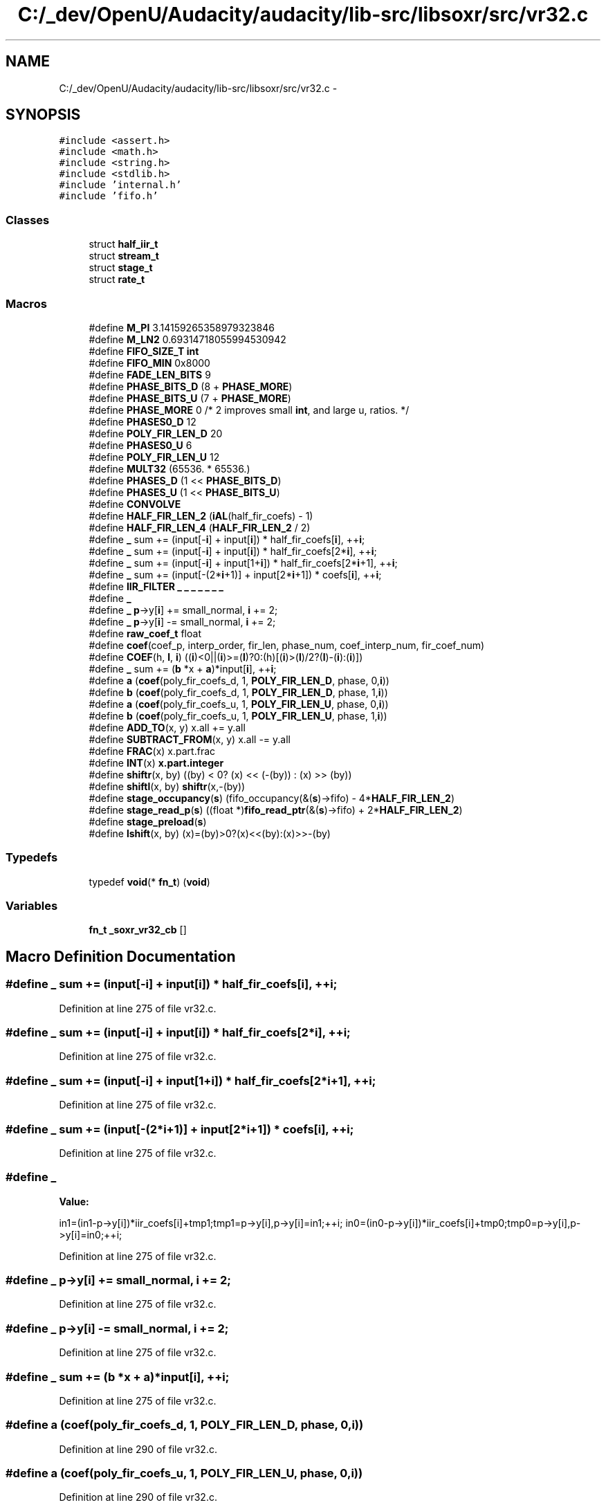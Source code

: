 .TH "C:/_dev/OpenU/Audacity/audacity/lib-src/libsoxr/src/vr32.c" 3 "Thu Apr 28 2016" "Audacity" \" -*- nroff -*-
.ad l
.nh
.SH NAME
C:/_dev/OpenU/Audacity/audacity/lib-src/libsoxr/src/vr32.c \- 
.SH SYNOPSIS
.br
.PP
\fC#include <assert\&.h>\fP
.br
\fC#include <math\&.h>\fP
.br
\fC#include <string\&.h>\fP
.br
\fC#include <stdlib\&.h>\fP
.br
\fC#include 'internal\&.h'\fP
.br
\fC#include 'fifo\&.h'\fP
.br

.SS "Classes"

.in +1c
.ti -1c
.RI "struct \fBhalf_iir_t\fP"
.br
.ti -1c
.RI "struct \fBstream_t\fP"
.br
.ti -1c
.RI "struct \fBstage_t\fP"
.br
.ti -1c
.RI "struct \fBrate_t\fP"
.br
.in -1c
.SS "Macros"

.in +1c
.ti -1c
.RI "#define \fBM_PI\fP   3\&.14159265358979323846"
.br
.ti -1c
.RI "#define \fBM_LN2\fP   0\&.69314718055994530942"
.br
.ti -1c
.RI "#define \fBFIFO_SIZE_T\fP   \fBint\fP"
.br
.ti -1c
.RI "#define \fBFIFO_MIN\fP   0x8000"
.br
.ti -1c
.RI "#define \fBFADE_LEN_BITS\fP   9"
.br
.ti -1c
.RI "#define \fBPHASE_BITS_D\fP   (8 + \fBPHASE_MORE\fP)"
.br
.ti -1c
.RI "#define \fBPHASE_BITS_U\fP   (7 + \fBPHASE_MORE\fP)"
.br
.ti -1c
.RI "#define \fBPHASE_MORE\fP   0 /* 2 improves small \fBint\fP, and large u, ratios\&. */"
.br
.ti -1c
.RI "#define \fBPHASES0_D\fP   12"
.br
.ti -1c
.RI "#define \fBPOLY_FIR_LEN_D\fP   20"
.br
.ti -1c
.RI "#define \fBPHASES0_U\fP   6"
.br
.ti -1c
.RI "#define \fBPOLY_FIR_LEN_U\fP   12"
.br
.ti -1c
.RI "#define \fBMULT32\fP   (65536\&. * 65536\&.)"
.br
.ti -1c
.RI "#define \fBPHASES_D\fP   (1 << \fBPHASE_BITS_D\fP)"
.br
.ti -1c
.RI "#define \fBPHASES_U\fP   (1 << \fBPHASE_BITS_U\fP)"
.br
.ti -1c
.RI "#define \fBCONVOLVE\fP"
.br
.ti -1c
.RI "#define \fBHALF_FIR_LEN_2\fP   (\fBiAL\fP(half_fir_coefs) \- 1)"
.br
.ti -1c
.RI "#define \fBHALF_FIR_LEN_4\fP   (\fBHALF_FIR_LEN_2\fP / 2)"
.br
.ti -1c
.RI "#define \fB_\fP   sum += (input[\-\fBi\fP] + input[\fBi\fP]) * half_fir_coefs[\fBi\fP], ++\fBi\fP;"
.br
.ti -1c
.RI "#define \fB_\fP   sum += (input[\-\fBi\fP] + input[\fBi\fP]) * half_fir_coefs[2*\fBi\fP], ++\fBi\fP;"
.br
.ti -1c
.RI "#define \fB_\fP   sum += (input[\-\fBi\fP] + input[1+\fBi\fP]) * half_fir_coefs[2*\fBi\fP+1], ++\fBi\fP;"
.br
.ti -1c
.RI "#define \fB_\fP   sum += (input[\-(2*\fBi\fP+1)] + input[2*\fBi\fP+1]) * coefs[\fBi\fP], ++\fBi\fP;"
.br
.ti -1c
.RI "#define \fBIIR_FILTER\fP   \fB_\fP \fB_\fP \fB_\fP \fB_\fP \fB_\fP \fB_\fP \fB_\fP"
.br
.ti -1c
.RI "#define \fB_\fP"
.br
.ti -1c
.RI "#define \fB_\fP   \fBp\fP\->y[\fBi\fP] += small_normal, \fBi\fP += 2;"
.br
.ti -1c
.RI "#define \fB_\fP   \fBp\fP\->y[\fBi\fP] \-= small_normal, \fBi\fP += 2;"
.br
.ti -1c
.RI "#define \fBraw_coef_t\fP   float"
.br
.ti -1c
.RI "#define \fBcoef\fP(coef_p,  interp_order,  fir_len,  phase_num,  coef_interp_num,  fir_coef_num)"
.br
.ti -1c
.RI "#define \fBCOEF\fP(h,  \fBl\fP,  \fBi\fP)   ((\fBi\fP)<0||(\fBi\fP)>=(\fBl\fP)?0:(h)[(\fBi\fP)>(\fBl\fP)/2?(\fBl\fP)\-(\fBi\fP):(\fBi\fP)])"
.br
.ti -1c
.RI "#define \fB_\fP   sum += (\fBb\fP *x + \fBa\fP)*input[\fBi\fP], ++\fBi\fP;"
.br
.ti -1c
.RI "#define \fBa\fP   (\fBcoef\fP(poly_fir_coefs_d, 1, \fBPOLY_FIR_LEN_D\fP, phase, 0,\fBi\fP))"
.br
.ti -1c
.RI "#define \fBb\fP   (\fBcoef\fP(poly_fir_coefs_d, 1, \fBPOLY_FIR_LEN_D\fP, phase, 1,\fBi\fP))"
.br
.ti -1c
.RI "#define \fBa\fP   (\fBcoef\fP(poly_fir_coefs_u, 1, \fBPOLY_FIR_LEN_U\fP, phase, 0,\fBi\fP))"
.br
.ti -1c
.RI "#define \fBb\fP   (\fBcoef\fP(poly_fir_coefs_u, 1, \fBPOLY_FIR_LEN_U\fP, phase, 1,\fBi\fP))"
.br
.ti -1c
.RI "#define \fBADD_TO\fP(x,  y)                     x\&.all += y\&.all"
.br
.ti -1c
.RI "#define \fBSUBTRACT_FROM\fP(x,  y)       x\&.all \-= y\&.all"
.br
.ti -1c
.RI "#define \fBFRAC\fP(x)                             x\&.part\&.frac"
.br
.ti -1c
.RI "#define \fBINT\fP(x)                               \fBx\&.part\&.integer\fP"
.br
.ti -1c
.RI "#define \fBshiftr\fP(x,  by)   ((by) < 0? (x) << (\-(by)) : (x) >> (by))"
.br
.ti -1c
.RI "#define \fBshiftl\fP(x,  by)   \fBshiftr\fP(x,\-(by))"
.br
.ti -1c
.RI "#define \fBstage_occupancy\fP(\fBs\fP)   (fifo_occupancy(&(\fBs\fP)\->fifo) \- 4*\fBHALF_FIR_LEN_2\fP)"
.br
.ti -1c
.RI "#define \fBstage_read_p\fP(\fBs\fP)   ((float *)\fBfifo_read_ptr\fP(&(\fBs\fP)\->fifo) + 2*\fBHALF_FIR_LEN_2\fP)"
.br
.ti -1c
.RI "#define \fBstage_preload\fP(\fBs\fP)"
.br
.ti -1c
.RI "#define \fBlshift\fP(x,  by)   (x)=(by)>0?(x)<<(by):(x)>>\-(by)"
.br
.in -1c
.SS "Typedefs"

.in +1c
.ti -1c
.RI "typedef \fBvoid\fP(* \fBfn_t\fP) (\fBvoid\fP)"
.br
.in -1c
.SS "Variables"

.in +1c
.ti -1c
.RI "\fBfn_t\fP \fB_soxr_vr32_cb\fP []"
.br
.in -1c
.SH "Macro Definition Documentation"
.PP 
.SS "#define _   sum += (input[\-\fBi\fP] + input[\fBi\fP]) * half_fir_coefs[\fBi\fP], ++\fBi\fP;"

.PP
Definition at line 275 of file vr32\&.c\&.
.SS "#define _   sum += (input[\-\fBi\fP] + input[\fBi\fP]) * half_fir_coefs[2*\fBi\fP], ++\fBi\fP;"

.PP
Definition at line 275 of file vr32\&.c\&.
.SS "#define _   sum += (input[\-\fBi\fP] + input[1+\fBi\fP]) * half_fir_coefs[2*\fBi\fP+1], ++\fBi\fP;"

.PP
Definition at line 275 of file vr32\&.c\&.
.SS "#define _   sum += (input[\-(2*\fBi\fP+1)] + input[2*\fBi\fP+1]) * coefs[\fBi\fP], ++\fBi\fP;"

.PP
Definition at line 275 of file vr32\&.c\&.
.SS "#define _"
\fBValue:\fP
.PP
.nf
in1=(in1-p->y[i])*iir_coefs[i]+tmp1;tmp1=p->y[i],p->y[i]=in1;++i;\
          in0=(in0-p->y[i])*iir_coefs[i]+tmp0;tmp0=p->y[i],p->y[i]=in0;++i;
.fi
.PP
Definition at line 275 of file vr32\&.c\&.
.SS "#define _   \fBp\fP\->y[\fBi\fP] += small_normal, \fBi\fP += 2;"

.PP
Definition at line 275 of file vr32\&.c\&.
.SS "#define _   \fBp\fP\->y[\fBi\fP] \-= small_normal, \fBi\fP += 2;"

.PP
Definition at line 275 of file vr32\&.c\&.
.SS "#define _   sum += (\fBb\fP *x + \fBa\fP)*input[\fBi\fP], ++\fBi\fP;"

.PP
Definition at line 275 of file vr32\&.c\&.
.SS "#define a   (\fBcoef\fP(poly_fir_coefs_d, 1, \fBPOLY_FIR_LEN_D\fP, phase, 0,\fBi\fP))"

.PP
Definition at line 290 of file vr32\&.c\&.
.SS "#define a   (\fBcoef\fP(poly_fir_coefs_u, 1, \fBPOLY_FIR_LEN_U\fP, phase, 0,\fBi\fP))"

.PP
Definition at line 290 of file vr32\&.c\&.
.SS "#define ADD_TO(x, y)   x\&.all += y\&.all"

.PP
Definition at line 306 of file vr32\&.c\&.
.SS "#define b   (\fBcoef\fP(poly_fir_coefs_d, 1, \fBPOLY_FIR_LEN_D\fP, phase, 1,\fBi\fP))"

.PP
Definition at line 291 of file vr32\&.c\&.
.SS "#define b   (\fBcoef\fP(poly_fir_coefs_u, 1, \fBPOLY_FIR_LEN_U\fP, phase, 1,\fBi\fP))"

.PP
Definition at line 291 of file vr32\&.c\&.
.SS "#define coef(coef_p, interp_order, fir_len, phase_num, coef_interp_num, fir_coef_num)"
\fBValue:\fP
.PP
.nf
coef_p[(fir_len) * ((interp_order) + 1) * (phase_num) + \
    ((interp_order) + 1) * (fir_coef_num) + (interp_order - coef_interp_num)]
.fi
.PP
Definition at line 237 of file vr32\&.c\&.
.SS "#define COEF(h, \fBl\fP, \fBi\fP)   ((\fBi\fP)<0||(\fBi\fP)>=(\fBl\fP)?0:(h)[(\fBi\fP)>(\fBl\fP)/2?(\fBl\fP)\-(\fBi\fP):(\fBi\fP)])"

.PP
Definition at line 241 of file vr32\&.c\&.
.SS "#define CONVOLVE"
\fBValue:\fP
.PP
.nf
_ _ _ _ _ _ _ _ _ _  _ _ _ _ _ _ _ _ _ _ \
    _ _ _ _ _ _ _ _ _ _  _ _ _ _ _ _ _ _ _ _ \
    _ _ _ _ _ _ _ _ _ _  _ _ _ _ _ _ _ _ _ _
.fi
.PP
Definition at line 79 of file vr32\&.c\&.
.SS "#define FADE_LEN_BITS   9"

.PP
Definition at line 21 of file vr32\&.c\&.
.SS "#define FIFO_MIN   0x8000"

.PP
Definition at line 18 of file vr32\&.c\&.
.SS "#define FIFO_SIZE_T   \fBint\fP"

.PP
Definition at line 17 of file vr32\&.c\&.
.SS "#define FRAC(x)   x\&.part\&.frac"

.PP
Definition at line 308 of file vr32\&.c\&.
.SS "#define HALF_FIR_LEN_2   (\fBiAL\fP(half_fir_coefs) \- 1)"

.PP
Definition at line 84 of file vr32\&.c\&.
.SS "#define HALF_FIR_LEN_4   (\fBHALF_FIR_LEN_2\fP / 2)"

.PP
Definition at line 85 of file vr32\&.c\&.
.SS "#define IIR_FILTER   \fB_\fP \fB_\fP \fB_\fP \fB_\fP \fB_\fP \fB_\fP \fB_\fP"

.PP
Definition at line 141 of file vr32\&.c\&.
.SS "#define INT(x)   \fBx\&.part\&.integer\fP"

.PP
Definition at line 309 of file vr32\&.c\&.
.SS "#define lshift(x, by)   (x)=(by)>0?(x)<<(by):(x)>>\-(by)"

.SS "#define M_LN2   0\&.69314718055994530942"

.PP
Definition at line 12 of file vr32\&.c\&.
.SS "#define M_PI   3\&.14159265358979323846"

.PP
Definition at line 9 of file vr32\&.c\&.
.SS "#define MULT32   (65536\&. * 65536\&.)"

.PP
Definition at line 31 of file vr32\&.c\&.
.SS "#define PHASE_BITS_D   (8 + \fBPHASE_MORE\fP)"

.PP
Definition at line 22 of file vr32\&.c\&.
.SS "#define PHASE_BITS_U   (7 + \fBPHASE_MORE\fP)"

.PP
Definition at line 23 of file vr32\&.c\&.
.SS "#define PHASE_MORE   0 /* 2 improves small \fBint\fP, and large u, ratios\&. */"

.PP
Definition at line 24 of file vr32\&.c\&.
.SS "#define PHASES0_D   12"

.PP
Definition at line 26 of file vr32\&.c\&.
.SS "#define PHASES0_U   6"

.PP
Definition at line 28 of file vr32\&.c\&.
.SS "#define PHASES_D   (1 << \fBPHASE_BITS_D\fP)"

.PP
Definition at line 32 of file vr32\&.c\&.
.SS "#define PHASES_U   (1 << \fBPHASE_BITS_U\fP)"

.PP
Definition at line 33 of file vr32\&.c\&.
.SS "#define POLY_FIR_LEN_D   20"

.PP
Definition at line 27 of file vr32\&.c\&.
.SS "#define POLY_FIR_LEN_U   12"

.PP
Definition at line 29 of file vr32\&.c\&.
.SS "#define raw_coef_t   float"

.PP
Definition at line 178 of file vr32\&.c\&.
.SS "#define shiftl(x, by)   \fBshiftr\fP(x,\-(by))"

.PP
Definition at line 389 of file vr32\&.c\&.
.SS "#define shiftr(x, by)   ((by) < 0? (x) << (\-(by)) : (x) >> (by))"

.PP
Definition at line 388 of file vr32\&.c\&.
.SS "#define stage_occupancy(\fBs\fP)   (fifo_occupancy(&(\fBs\fP)\->fifo) \- 4*\fBHALF_FIR_LEN_2\fP)"

.PP
Definition at line 390 of file vr32\&.c\&.
.SS "#define stage_preload(\fBs\fP)"
\fBValue:\fP
.PP
.nf
memset(fifo_reserve(&(s)->fifo, (s)->preload), \
    0, sizeof(float) * (size_t)(s)->preload);
.fi
.PP
Definition at line 392 of file vr32\&.c\&.
.SS "#define stage_read_p(\fBs\fP)   ((float *)\fBfifo_read_ptr\fP(&(\fBs\fP)\->fifo) + 2*\fBHALF_FIR_LEN_2\fP)"

.PP
Definition at line 391 of file vr32\&.c\&.
.SS "#define SUBTRACT_FROM(x, y)   x\&.all \-= y\&.all"

.PP
Definition at line 307 of file vr32\&.c\&.
.SH "Typedef Documentation"
.PP 
.SS "typedef \fBvoid\fP(*  fn_t) (\fBvoid\fP)"

.PP
Definition at line 759 of file vr32\&.c\&.
.SH "Variable Documentation"
.PP 
.SS "\fBfn_t\fP _soxr_vr32_cb[]"
\fBInitial value:\fP
.PP
.nf
= {
  (fn_t)vr_input,
  (fn_t)vr_process,
  (fn_t)vr_output,
  (fn_t)vr_flush,
  (fn_t)vr_close,
  (fn_t)vr_delay,
  (fn_t)vr_sizes,
  (fn_t)vr_create,
  (fn_t)vr_set_io_ratio,
  (fn_t)vr_id,
}
.fi
.PP
Definition at line 760 of file vr32\&.c\&.
.SH "Author"
.PP 
Generated automatically by Doxygen for Audacity from the source code\&.
